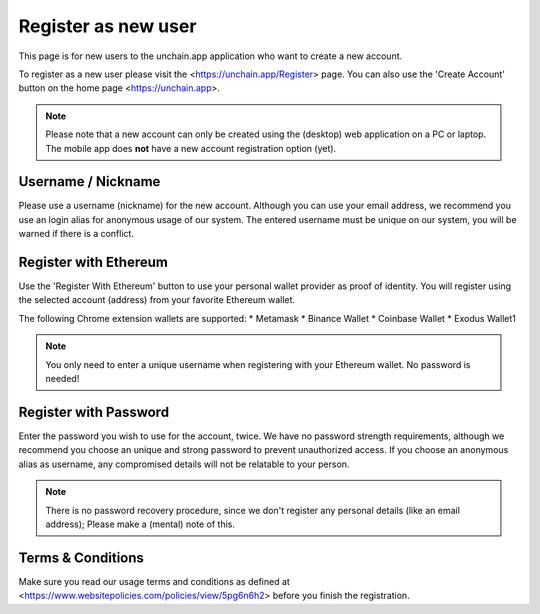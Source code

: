 ######################
Register as new user
######################

This page is for new users to the unchain.app application who want to create a new account.

To register as a new user please visit the <https://unchain.app/Register> page. You can also use the 'Create Account' button on the home page <https://unchain.app>.

.. note::
    Please note that a new account can only be created using the (desktop) web application on a PC or laptop. The mobile app does **not** have a new account registration option (yet).

======================
Username / Nickname
======================

Please use a username (nickname) for the new account. Although you can use your email address, we recommend you use an login alias for anonymous usage of our system. The entered username must be unique on our system, you will be warned if there is a conflict. 

======================
Register with Ethereum
======================

Use the 'Register With Ethereum' button to use your personal wallet provider as proof of identity. You will register using the selected account (address) from your favorite Ethereum wallet. 

The following Chrome extension wallets are supported:
* Metamask
* Binance Wallet
* Coinbase Wallet
* Exodus Wallet1

.. note::
   You only need to enter a unique username when registering with your Ethereum wallet. No password is needed!

======================
Register with Password
======================

Enter the password you wish to use for the account, twice. We have no password strength requirements, although we recommend you choose an unique and strong password to prevent unauthorized access. If you choose an anonymous alias as username, any compromised details will not be relatable to your person. 

.. note::
  There is no password recovery procedure, since we don't register any personal details (like an email address); Please make a (mental) note of this.
  
======================
Terms & Conditions
======================

Make sure you read our usage terms and conditions as defined at <https://www.websitepolicies.com/policies/view/5pg6n6h2> before you finish the registration. 
